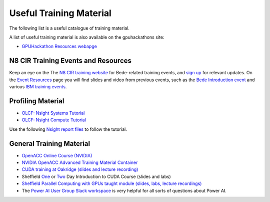 .. _training:

Useful Training Material
========================

The following list is a useful catalogue of training material.

A list of useful training material is also available on the gpuhackathons site:

* `GPUHackathon Resources webapge <https://www.gpuhackathons.org/technical-resources>`_


N8 CIR Training Events and Resources
------------------------------------

Keep an eye on the The `N8 CIR training website <https://n8cir.org.uk/events/>`_ for Bede-related training events, and `sign up <https://n8cir.org.uk/contact/>`_ for relevant updates. On the `Event Resources <https://n8cir.org.uk/events/event-resource/>`_ page you will find slides and video from previous events, such as the `Bede Introduction event <https://n8cir.org.uk/events/event-resource/bede-intro-21/>`_ and various `IBM training events <https://n8cir.org.uk/events/event-resource/ibm-training-bede/>`_. 


Profiling Material
------------------

* `OLCF: Nsight Systems Tutorial <https://vimeo.com/398838139>`_
* `OLCF: Nsight Compute Tutorial <https://vimeo.com/398929189>`_

Use the following `Nsight report files <https://drive.google.com/open?id=133a90SIupysHfbO3mlyfXfaEivCyV1EP>`_ to follow the tutorial.


General Training Material
-------------------------

* `OpenACC Online Course (NVIDIA) <https://www.openacc.org/events/openacc-online-course-2018>`_
* `NVIDIA OpenACC Advanced Training Material Container <https://ngc.nvidia.com/catalog/containers/hpc:openacc-training-materials>`_
* `CUDA training at Oakridge (slides and lecture recording) <https://www.olcf.ornl.gov/cuda-training-series/>`_
* Sheffield `One <http://gpucomputing.shef.ac.uk/education/sheffield_onedaycuda/>`_ or `Two <http://gpucomputing.shef.ac.uk/education/cuda/>`_ Day Introduction to CUDA Course (slides and labs)
* `Sheffield Parallel Computing with GPUs taught module (slides, labs, lecture recordings) <https://paulrichmond.shef.ac.uk/teaching/COM4521/>`_ 
* The `Power AI User Group Slack workspace <https://www.poweraiug.org/join/>`_ is very helpful for all sorts of questions about Power AI.



